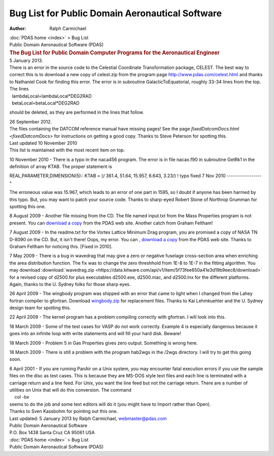 ================================================
Bug List for Public Domain Aeronautical Software
================================================

:Author: Ralph Carmichael

.. container:: crumb

   :doc:`PDAS home <index>` > Bug List

.. container:: newbanner

   Public Domain Aeronautical Software (PDAS)  

.. container::
   :name: header

   .. rubric:: The Bug List for Public Domain Computer Programs for the
      Aeronautical Engineer
      :name: the-bug-list-for-public-domain-computer-programs-for-the-aeronautical-engineer

| 5 January 2013.
| There is an error in the source code to the Celestial Coordinate
  Transformation package, CELEST. The best way to correct this is to
  download a new copy of celest.zip from the program page
  http://www.pdas.com/celest.html and thanks to Nathaniel Cook for
  finding this error. The error is in subroutine GalacticToEquatorial,
  roughly 33-34 lines from the top.
| The lines

|   lambdaLocal=lambdaLocal*DEG2RAD
|   betaLocal=betaLocal*DEG2RAD

should be deleted, as they are performed in the lines that follow.

| 26 September 2012.
| The files containing the DATCOM reference manual have missing pages!
  See the page `fixedDatcomDocs.html <fixedDatcomDocs>` for
  instructions on getting a good copy. Thanks to Steve Peterson for
  spotting this.

| Last updated 10 November 2010
| This list is maintained with the most recent item on top.

10 November 2010 - There is a typo in the naca456 program. The error is
in file nacax.f90 in subroutine GetRk1 in the definition of array KTAB.
The proper statement is

REAL,PARAMETER,DIMENSION(5):: KTAB = (/ 361.4, 51.64, 15.957, 6.643,
3.23/) ! typo fixed 7 Nov 2010 \-\-\-\-\-\-\-\-\-\-\-\-\-\-\-\--^

The erroneous value was 15.967, which leads to an error of one part in
1595, so I doubt if anyone has been harmed by this typo. But, you may
want to patch your source code. Thanks to sharp-eyed Robert Stone of
Northrop Grumman for spotting this one.

8 August 2009 - Another file missing from the CD. The file named
input.txt from the Mass Properties program is not present. You can
`download a copy <_static/masspropinput.txt>`__ from the PDAS web site.
Another catch from Graham Feltham!

7 August 2009 - In the readme.txt for the Vortex Lattice Minimum Drag
program, you are promised a copy of NASA TN D-8090 on the CD. But, it
isn\'t there! Oops, my error. You can `, download a
copy <https://docs.google.com/open?id=0B2UKsBO-ZMVgS1dycnRvalN2VVk>`__
from the PDAS web site. Thanks to Graham Feltham for noticing this.
[Fixed in 2010].

7 May 2009 - There is a bug in wavedrag that may give a zero or negative
fuselage cross-section area when enriching the area distribution
function. The fix was to change the zero threshhold from 1E-8 to 1E-7 in
the fitting algorithm. You may download
:download:`wavedrag.zip <https://data.kitware.com/api/v1/item/5f73fee650a41e3d19b9eec8/download>`
for a revised copy of d2500.for plus executables d2500.exe, d2500.mac,
and d2500.lnx for the different platforms. Again, thanks to the U.
Sydney folks for those sharp eyes.

26 April 2009 - The wingbody program was shipped with an error that came
to light when I changed from the Lahey fortran compiler to gfortran.
Download `wingbody.zip <https://data.kitware.com/api/v1/item/5f73fee750a41e3d19b9eede/download>`__ for replacement files.
Thanks to Kai Lehmkuehler and the U. Sydney design team for spotting
this.

22 April 2009 - The kernel program has a problem compiling correctly
with gfortran. I will look into this.

18 March 2009 - Some of the test cases for VASP do not work correctly.
Example 4 is especially dangerous because it goes into an infinite loop
with write statements and will fill your hard disk. Beware!

18 March 2009 - Problem 5 in Gas Properties gives zero output. Something
is wrong here.

18 March 2009 - There is still a problem with the program hab2wgs in the
/2wgs directory. I will try to get this going soon.

| 6 April 2001 - If you are running PanAir on a Unix system, you may
  encounter fatal execution errors if you use the sample files on the
  disc as test cases. This is because they are MS-DOS style text files
  and each line is terminated with a carriage return and a line feed.
  For Unix, you want the line feed but not the carriage return. There
  are a number of utilities on Unix that will do this conversion. The
  command
|     col -bx
| seems to do the job and some text editors will do it (you might have
  to Import rather than Open).
| Thanks to Sven Kassbohm for pointing out this one.



| Last updated: 5 January 2013 by Ralph Carmichael, webmaster@pdas.com
| Public Domain Aeronautical Software
| P.O. Box 1438 Santa Cruz CA 95061 USA

.. container:: crumb

   :doc:`PDAS home <index>` > Bug List

.. container:: newbanner

   Public Domain Aeronautical Software (PDAS)  
